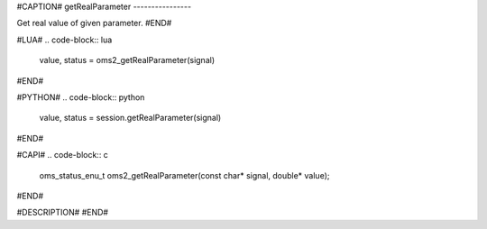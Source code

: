 #CAPTION#
getRealParameter
----------------

Get real value of given parameter.
#END#

#LUA#
.. code-block:: lua

  value, status = oms2_getRealParameter(signal)

#END#

#PYTHON#
.. code-block:: python

  value, status = session.getRealParameter(signal)

#END#

#CAPI#
.. code-block:: c

  oms_status_enu_t oms2_getRealParameter(const char* signal, double* value);

#END#

#DESCRIPTION#
#END#
